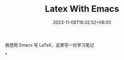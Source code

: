 #+title: Latex With Emacs
#+date: 2023-11-08T18:02:52+08:00
#+draft: true

我想用 Emacs 写 LaTeX，这里写一份学习笔记

*
